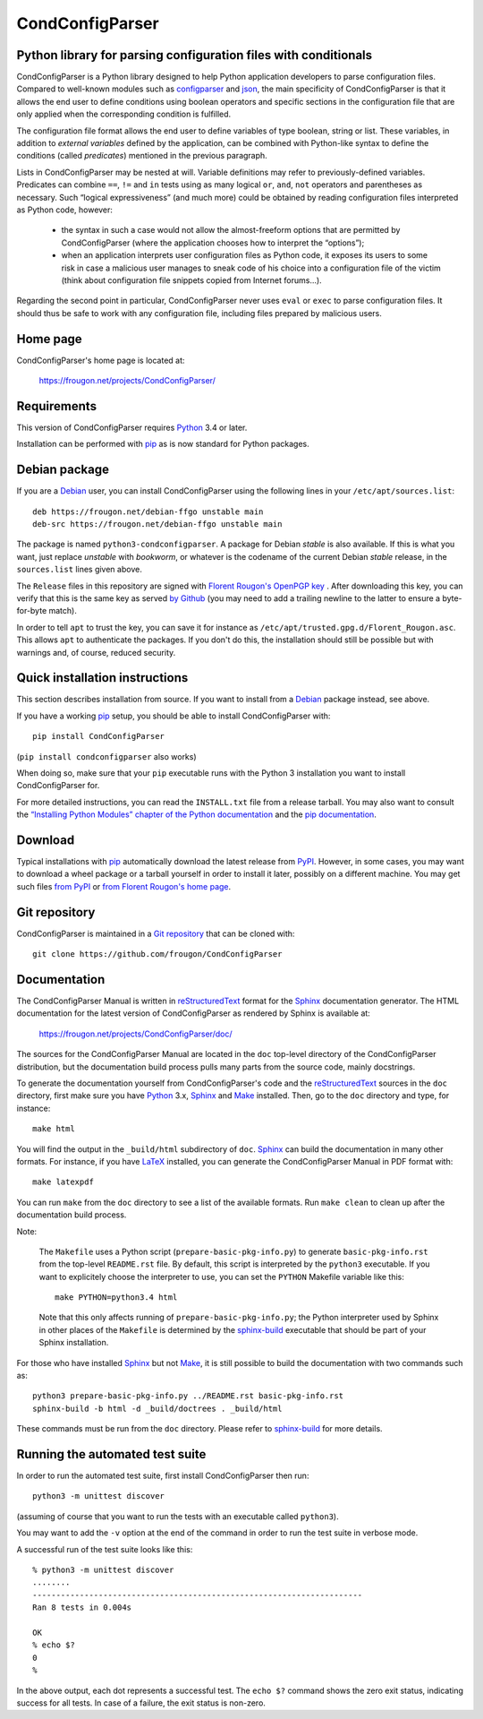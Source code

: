 ===============================================================================
CondConfigParser
===============================================================================
Python library for parsing configuration files with conditionals
-------------------------------------------------------------------------------

CondConfigParser is a Python library designed to help Python application
developers to parse configuration files. Compared to well-known modules
such as `configparser`_ and `json`_, the main specificity of
CondConfigParser is that it allows the end user to define conditions
using boolean operators and specific sections in the configuration file
that are only applied when the corresponding condition is fulfilled.

.. _configparser: https://docs.python.org/3/library/configparser.html#module-configparser
.. _json: https://docs.python.org/3/library/json.html#module-json

The configuration file format allows the end user to define variables of
type boolean, string or list. These variables, in addition to *external
variables* defined by the application, can be combined with Python-like
syntax to define the conditions (called *predicates*) mentioned in the
previous paragraph.

Lists in CondConfigParser may be nested at will. Variable definitions
may refer to previously-defined variables. Predicates can combine
``==``, ``!=`` and ``in`` tests using as many logical ``or``, ``and``,
``not`` operators and parentheses as necessary. Such “logical
expressiveness” (and much more) could be obtained by reading
configuration files interpreted as Python code, however:

  - the syntax in such a case would not allow the almost-freeform
    options that are permitted by CondConfigParser (where the
    application chooses how to interpret the “options”);

  - when an application interprets user configuration files as Python
    code, it exposes its users to some risk in case a malicious user
    manages to sneak code of his choice into a configuration file of the
    victim (think about configuration file snippets copied from Internet
    forums...).

Regarding the second point in particular, CondConfigParser never uses
``eval`` or ``exec`` to parse configuration files. It should thus be
safe to work with any configuration file, including files prepared by
malicious users.

.. _end-of-intro:

Home page
---------

CondConfigParser's home page is located at:

  https://frougon.net/projects/CondConfigParser/


Requirements
------------

This version of CondConfigParser requires `Python`_ 3.4 or later.

Installation can be performed with `pip`_ as is now standard for Python
packages.

.. _Python: https://www.python.org/
.. _pip: https://pypi.org/project/pip/


Debian package
--------------

If you are a Debian_ user, you can install CondConfigParser using the
following lines in your ``/etc/apt/sources.list``::

  deb https://frougon.net/debian-ffgo unstable main
  deb-src https://frougon.net/debian-ffgo unstable main

The package is named ``python3-condconfigparser``. A package for Debian
*stable* is also available. If this is what you want, just replace
*unstable* with *bookworm*, or whatever is the codename of the current
Debian *stable* release, in the ``sources.list`` lines given above.

The ``Release`` files in this repository are signed with `Florent
Rougon's OpenPGP key`_ . After downloading this key, you can verify
that this is the same key as served `by Github
<https://github.com/frougon.gpg>`_ (you may need to add a
trailing newline to the latter to ensure a byte-for-byte match).

In order to tell ``apt`` to trust the key, you can save it for instance
as ``/etc/apt/trusted.gpg.d/Florent_Rougon.asc``. This allows ``apt`` to
authenticate the packages. If you don't do this, the installation should
still be possible but with warnings and, of course, reduced security.

.. _Debian: https://www.debian.org/
.. _Florent Rougon's OpenPGP key: https://frougon.net/keys.html


Quick installation instructions
-------------------------------

This section describes installation from source. If you want to install
from a Debian_ package instead, see above.

If you have a working `pip`_ setup, you should be able to install
CondConfigParser with::

  pip install CondConfigParser

(``pip install condconfigparser`` also works)

When doing so, make sure that your ``pip`` executable runs with the
Python 3 installation you want to install CondConfigParser for.

For more detailed instructions, you can read the ``INSTALL.txt`` file
from a release tarball. You may also want to consult the `“Installing
Python Modules” chapter of the Python documentation
<https://docs.python.org/3/installing/index.html>`_ and the `pip
documentation <https://pip.pypa.io/>`_.


Download
--------

Typical installations with `pip`_ automatically download the latest
release from `PyPI`_. However, in some cases, you may want to download a
wheel package or a tarball yourself in order to install it later,
possibly on a different machine. You may get such files `from
PyPI <https://pypi.org/project/CondConfigParser/>`_ or `from Florent
Rougon's home page
<https://frougon.net/projects/CondConfigParser/dist/>`_.

.. _PyPI: https://pypi.org/


Git repository
--------------

CondConfigParser is maintained in a `Git repository
<https://github.com/frougon/CondConfigParser>`_ that can be cloned with::

  git clone https://github.com/frougon/CondConfigParser


Documentation
-------------

The CondConfigParser Manual is written in `reStructuredText`_ format for
the `Sphinx`_ documentation generator. The HTML documentation for the
latest version of CondConfigParser as rendered by Sphinx is available
at:

  https://frougon.net/projects/CondConfigParser/doc/

.. _reStructuredText: https://docutils.sourceforge.io/rst.html
.. _Python: https://www.python.org/
.. _Sphinx: https://www.sphinx-doc.org/
.. _LaTeX: https://latex-project.org/
.. _Make: https://www.gnu.org/software/make/

The sources for the CondConfigParser Manual are located in the ``doc``
top-level directory of the CondConfigParser distribution, but the
documentation build process pulls many parts from the source code,
mainly docstrings.

To generate the documentation yourself from CondConfigParser's code and
the `reStructuredText`_ sources in the ``doc`` directory, first make
sure you have `Python`_ 3.x, `Sphinx`_ and `Make`_ installed. Then, go
to the ``doc`` directory and type, for instance::

  make html

You will find the output in the ``_build/html`` subdirectory of ``doc``.
`Sphinx`_ can build the documentation in many other formats. For
instance, if you have `LaTeX`_ installed, you can generate the
CondConfigParser Manual in PDF format with::

  make latexpdf

You can run ``make`` from the ``doc`` directory to see a list of the
available formats. Run ``make clean`` to clean up after the
documentation build process.

Note:

  The ``Makefile`` uses a Python script (``prepare-basic-pkg-info.py``)
  to generate ``basic-pkg-info.rst`` from the top-level ``README.rst``
  file. By default, this script is interpreted by the ``python3``
  executable. If you want to explicitely choose the interpreter to use,
  you can set the ``PYTHON`` Makefile variable like this::

    make PYTHON=python3.4 html

  Note that this only affects running of ``prepare-basic-pkg-info.py``;
  the Python interpreter used by Sphinx in other places of the
  ``Makefile`` is determined by the `sphinx-build`_ executable that
  should be part of your Sphinx installation.

For those who have installed `Sphinx`_ but not `Make`_, it is still
possible to build the documentation with two commands such as::

  python3 prepare-basic-pkg-info.py ../README.rst basic-pkg-info.rst
  sphinx-build -b html -d _build/doctrees . _build/html

These commands must be run from the ``doc`` directory. Please refer to
`sphinx-build`_ for more details.

.. _sphinx-build: https://www.sphinx-doc.org/en/master/man/sphinx-build.html


Running the automated test suite
--------------------------------

In order to run the automated test suite, first install CondConfigParser
then run::

  python3 -m unittest discover

(assuming of course that you want to run the tests with an executable
called ``python3``).

You may want to add the ``-v`` option at the end of the command in
order to run the test suite in verbose mode.

A successful run of the test suite looks like this::

  % python3 -m unittest discover
  ........
  ----------------------------------------------------------------------
  Ran 8 tests in 0.004s

  OK
  % echo $?
  0
  %

In the above output, each dot represents a successful test. The
``echo $?`` command shows the zero exit status, indicating success for
all tests. In case of a failure, the exit status is non-zero.

.. _Git: https://git-scm.com/

.. 
  # Local Variables:
  # coding: utf-8
  # fill-column: 72
  # End:
